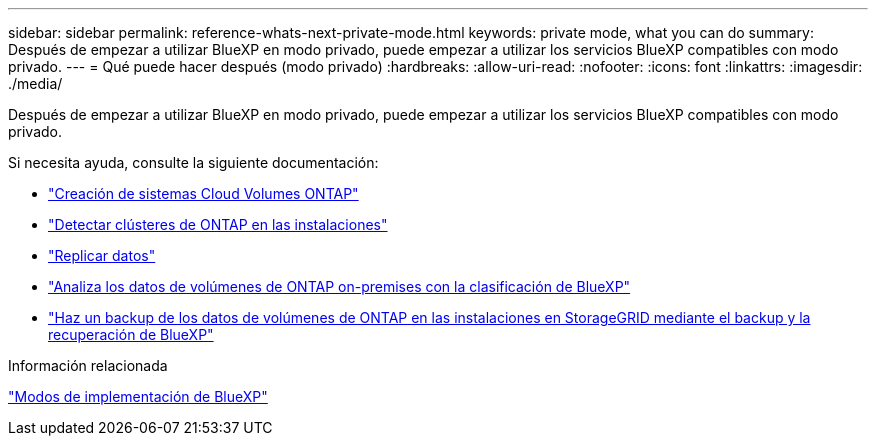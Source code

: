 ---
sidebar: sidebar 
permalink: reference-whats-next-private-mode.html 
keywords: private mode, what you can do 
summary: Después de empezar a utilizar BlueXP en modo privado, puede empezar a utilizar los servicios BlueXP compatibles con modo privado. 
---
= Qué puede hacer después (modo privado)
:hardbreaks:
:allow-uri-read: 
:nofooter: 
:icons: font
:linkattrs: 
:imagesdir: ./media/


[role="lead"]
Después de empezar a utilizar BlueXP en modo privado, puede empezar a utilizar los servicios BlueXP compatibles con modo privado.

Si necesita ayuda, consulte la siguiente documentación:

* https://docs.netapp.com/us-en/bluexp-cloud-volumes-ontap/index.html["Creación de sistemas Cloud Volumes ONTAP"^]
* https://docs.netapp.com/us-en/bluexp-ontap-onprem/index.html["Detectar clústeres de ONTAP en las instalaciones"^]
* https://docs.netapp.com/us-en/bluexp-replication/index.html["Replicar datos"^]
* https://docs.netapp.com/us-en/bluexp-classification/task-deploy-compliance-dark-site.html["Analiza los datos de volúmenes de ONTAP on-premises con la clasificación de BlueXP"^]
* https://docs.netapp.com/us-en/bluexp-backup-recovery/task-backup-onprem-private-cloud.html["Haz un backup de los datos de volúmenes de ONTAP en las instalaciones en StorageGRID mediante el backup y la recuperación de BlueXP"^]


.Información relacionada
link:concept-modes.html["Modos de implementación de BlueXP"]
